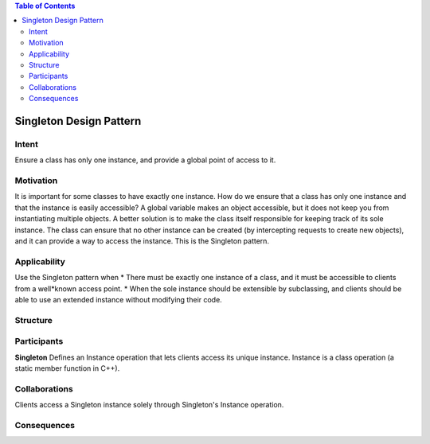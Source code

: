 .. contents:: Table of Contents

Singleton Design Pattern
========================

Intent
******
Ensure a class has only one instance, and provide a global point of access to it.


Motivation
**********
It is important for some classes to have exactly one instance.
How do we ensure that a class has only one instance and that the instance is easily accessible? 
A global variable makes an object accessible, but it does not keep you from instantiating multiple objects.
A better solution is to make the class itself responsible for keeping track of its sole instance.
The class can ensure that no other instance can be created (by intercepting requests to create new objects), and it can provide a way to access the instance. 
This is the Singleton pattern.


Applicability
*************
Use the Singleton pattern when
* There must be exactly one instance of a class, and it must be accessible to clients from a well*known access point.
* When the sole instance should be extensible by subclassing, and clients should be able to use an extended instance without modifying their code.


Structure
*********

.. image:: structure.png
	:alt:	Singleton Structure


Participants
************
**Singleton**
Defines an Instance operation that lets clients access its unique instance. Instance is a class operation (a static member function in C++).


Collaborations
**************
Clients access a Singleton instance solely through Singleton's Instance operation.

Consequences
************
.. sectnum::
	Controlled access to sole instance
	~~~~~~~~~~~~~~~~~~~~~~~~~~~~~~~~~~
	The Singleton class encapsulates its sole instance, it can have strict control over how and when clients access it.
	
	Reduced namespace
	~~~~~~~~~~~~~~~~~
	It avoids polluting the name space with global variables that store sole instances.
	
	More flexible than class operations
	~~~~~~~~~~~~~~~~~~~~~~~~~~~~~~~~~~~
	Another way to package a singleton's functionality is to use class operations (that is, static member functions in C++).
	However, this makes it hard to change a design to allow more than one instance of a class.
	Moreover, static member functions in C++ are never virtual, so subclasses cannot override them polymorphically.
	
	Permits refinement of operations and representation
	~~~~~~~~~~~~~~~~~~~~~~~~~~~~~~~~~~~~~~~~~~~~~~~~~~~
	The Singleton class may be subclassed, and it's easy to configure an application with an instance of this extended class. 
	You can configure the application with an instance of the class you need at run*time.
	
	Permits a variable number of instances
	~~~~~~~~~~~~~~~~~~~~~~~~~~~~~~~~~~~~~~
	The pattern makes it easy to change your mind and allow more than one instance of the Singleton class.
